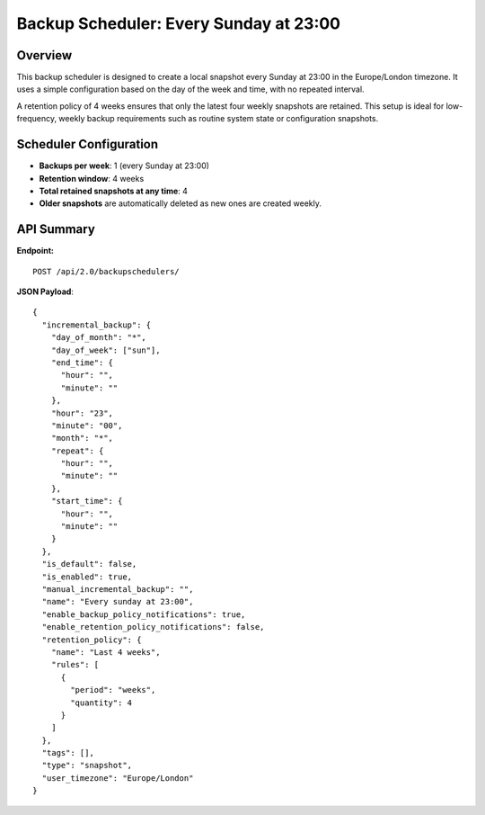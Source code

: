 Backup Scheduler: Every Sunday at 23:00
=======================================

Overview
--------

This backup scheduler is designed to create a local snapshot every Sunday at 23:00 in the Europe/London timezone. It uses a simple
configuration based on the day of the week and time, with no repeated interval.

A retention policy of 4 weeks ensures that only the latest four weekly snapshots are retained. This setup is ideal for low-frequency,
weekly backup requirements such as routine system state or configuration snapshots.

Scheduler Configuration
-----------------------

- **Backups per week**: 1 (every Sunday at 23:00)
- **Retention window**: 4 weeks
- **Total retained snapshots at any time**: 4
- **Older snapshots** are automatically deleted as new ones are created weekly.

API Summary
-----------

**Endpoint:**

::

  POST /api/2.0/backupschedulers/

**JSON Payload**::

    {
      "incremental_backup": {
        "day_of_month": "*",
        "day_of_week": ["sun"],
        "end_time": {
          "hour": "",
          "minute": ""
        },
        "hour": "23",
        "minute": "00",
        "month": "*",
        "repeat": {
          "hour": "",
          "minute": ""
        },
        "start_time": {
          "hour": "",
          "minute": ""
        }
      },
      "is_default": false,
      "is_enabled": true,
      "manual_incremental_backup": "",
      "name": "Every sunday at 23:00",
      "enable_backup_policy_notifications": true,
      "enable_retention_policy_notifications": false,
      "retention_policy": {
        "name": "Last 4 weeks",
        "rules": [
          {
            "period": "weeks",
            "quantity": 4
          }
        ]
      },
      "tags": [],
      "type": "snapshot",
      "user_timezone": "Europe/London"
    }
